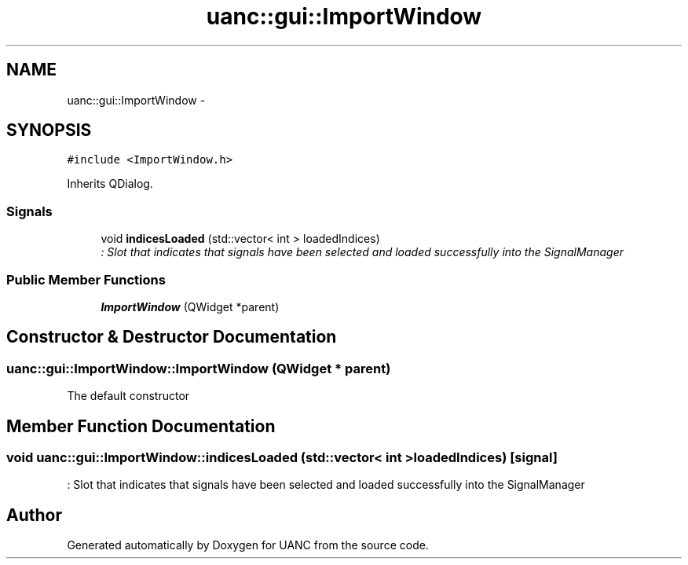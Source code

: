 .TH "uanc::gui::ImportWindow" 3 "Tue Mar 28 2017" "Version 0.1" "UANC" \" -*- nroff -*-
.ad l
.nh
.SH NAME
uanc::gui::ImportWindow \- 
.SH SYNOPSIS
.br
.PP
.PP
\fC#include <ImportWindow\&.h>\fP
.PP
Inherits QDialog\&.
.SS "Signals"

.in +1c
.ti -1c
.RI "void \fBindicesLoaded\fP (std::vector< int > loadedIndices)"
.br
.RI "\fI: Slot that indicates that signals have been selected and loaded successfully into the SignalManager \fP"
.in -1c
.SS "Public Member Functions"

.in +1c
.ti -1c
.RI "\fBImportWindow\fP (QWidget *parent)"
.br
.in -1c
.SH "Constructor & Destructor Documentation"
.PP 
.SS "uanc::gui::ImportWindow::ImportWindow (QWidget * parent)"
The default constructor 
.SH "Member Function Documentation"
.PP 
.SS "void uanc::gui::ImportWindow::indicesLoaded (std::vector< int > loadedIndices)\fC [signal]\fP"

.PP
: Slot that indicates that signals have been selected and loaded successfully into the SignalManager 

.SH "Author"
.PP 
Generated automatically by Doxygen for UANC from the source code\&.
